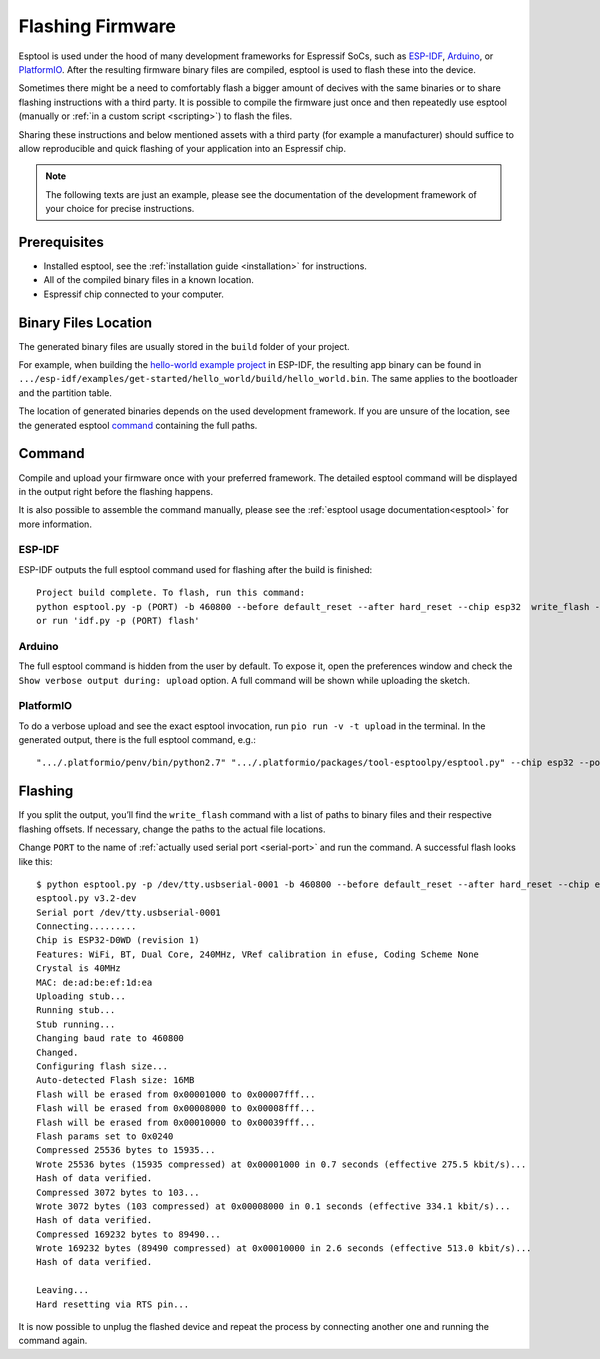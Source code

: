 Flashing Firmware
=================

Esptool is used under the hood of many development frameworks for Espressif SoCs, such as `ESP-IDF <https://docs.espressif.com/projects/esp-idf/>`_, `Arduino <https://docs.espressif.com/projects/arduino-esp32/>`_, or `PlatformIO <https://docs.platformio.org/en/latest/platforms/espressif32.html>`_.
After the resulting firmware binary files are compiled, esptool is used to flash these into the device.

Sometimes there might be a need to comfortably flash a bigger amount of decives with the same binaries or to share flashing instructions with a third party.
It is possible to compile the firmware just once and then repeatedly use esptool (manually or :ref:`in a custom script <scripting>`) to flash the files.

Sharing these instructions and below mentioned assets with a third party (for example a manufacturer) should suffice to allow reproducible and quick flashing of your application into an Espressif chip.

.. note::

    The following texts are just an example, please see the documentation of the development framework of your choice for precise instructions.

Prerequisites
-------------

* Installed esptool, see the :ref:`installation guide <installation>` for instructions.
* All of the compiled binary files in a known location.
* Espressif chip connected to your computer.

Binary Files Location
---------------------

The generated binary files are usually stored in the ``build`` folder of your project.

For example, when building the `hello-world example project <https://github.com/espressif/esp-idf/tree/master/examples/get-started/hello_world>`_ in ESP-IDF, the resulting app binary can be found in  ``.../esp-idf/examples/get-started/hello_world/build/hello_world.bin``.
The same applies to the bootloader and the partition table.

The location of generated binaries depends on the used development framework. If you are unsure of the location, see the generated esptool `command <#command>`__ containing the full paths.

Command
-------

Compile and upload your firmware once with your preferred framework. The detailed esptool command will be displayed in the output right before the flashing happens.

It is also possible to assemble the command manually, please see the :ref:`esptool usage documentation<esptool>` for more information.

ESP-IDF
^^^^^^^

ESP-IDF outputs the full esptool command used for flashing after the build is finished::

    Project build complete. To flash, run this command:
    python esptool.py -p (PORT) -b 460800 --before default_reset --after hard_reset --chip esp32  write_flash --flash_mode dio --flash_size detect --flash_freq 40m 0x1000 build/bootloader/bootloader.bin 0x8000 build/partition_table/partition-table.bin 0x10000 build/hello_world.bin
    or run 'idf.py -p (PORT) flash'

Arduino
^^^^^^^

The full esptool command is hidden from the user by default. To expose it, open the preferences window and check the ``Show verbose output during: upload`` option. A full command will be shown while uploading the sketch.

PlatformIO
^^^^^^^^^^

To do a verbose upload and see the exact esptool invocation, run ``pio run -v -t upload`` in the terminal. In the generated output, there is the full esptool command, e.g.:

::

    ".../.platformio/penv/bin/python2.7" ".../.platformio/packages/tool-esptoolpy/esptool.py" --chip esp32 --port "/dev/cu.usbserial001" --baud 921600 --before default_reset --after hard_reset write_flash -z --flash_mode dio --flash_freq 40m --flash_size detect 0x1000 .../.platformio/packages/framework-arduinoespressif32/tools/sdk/bin/bootloader_dio_40m.bin 0x8000 .../project_folder/.pio/build/esp32doit-devkit-v1/partitions.bin 0xe000 .../.platformio/packages/framework-arduinoespressif32/tools/partitions/boot_app0.bin 0x10000 .pio/build/esp32doit-devkit-v1/firmware.bin


Flashing
--------

If you split the output, you’ll find the ``write_flash`` command with a list of paths to binary files and their respective flashing offsets. If necessary, change the paths to the actual file locations.

Change ``PORT`` to the name of :ref:`actually used serial port <serial-port>` and run the command. A successful flash looks like this::

    $ python esptool.py -p /dev/tty.usbserial-0001 -b 460800 --before default_reset --after hard_reset --chip esp32  write_flash --flash_mode dio --flash_size detect --flash_freq 40m 0x1000 build/bootloader/bootloader.bin 0x8000 build/partition_table/partition-table.bin 0x10000 build/hello_world.bin
    esptool.py v3.2-dev
    Serial port /dev/tty.usbserial-0001
    Connecting.........
    Chip is ESP32-D0WD (revision 1)
    Features: WiFi, BT, Dual Core, 240MHz, VRef calibration in efuse, Coding Scheme None
    Crystal is 40MHz
    MAC: de:ad:be:ef:1d:ea
    Uploading stub...
    Running stub...
    Stub running...
    Changing baud rate to 460800
    Changed.
    Configuring flash size...
    Auto-detected Flash size: 16MB
    Flash will be erased from 0x00001000 to 0x00007fff...
    Flash will be erased from 0x00008000 to 0x00008fff...
    Flash will be erased from 0x00010000 to 0x00039fff...
    Flash params set to 0x0240
    Compressed 25536 bytes to 15935...
    Wrote 25536 bytes (15935 compressed) at 0x00001000 in 0.7 seconds (effective 275.5 kbit/s)...
    Hash of data verified.
    Compressed 3072 bytes to 103...
    Wrote 3072 bytes (103 compressed) at 0x00008000 in 0.1 seconds (effective 334.1 kbit/s)...
    Hash of data verified.
    Compressed 169232 bytes to 89490...
    Wrote 169232 bytes (89490 compressed) at 0x00010000 in 2.6 seconds (effective 513.0 kbit/s)...
    Hash of data verified.

    Leaving...
    Hard resetting via RTS pin...

It is now possible to unplug the flashed device and repeat the process by connecting another one and running the command again.
